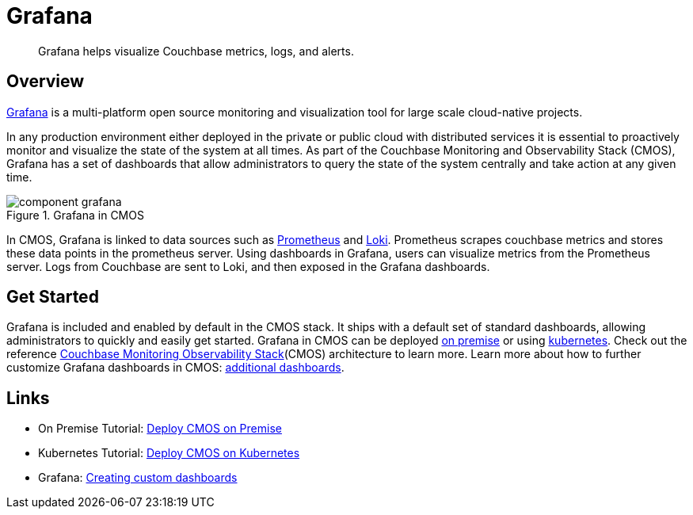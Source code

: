 = Grafana

[abstract]
Grafana helps visualize Couchbase metrics, logs, and alerts.

== Overview

https://grafana.com[Grafana^] is a multi-platform open source monitoring and visualization tool for large scale cloud-native projects.

In any production environment either deployed in the private or public cloud with distributed services it is essential to proactively monitor and visualize the state of the system at all times.
As part of the Couchbase Monitoring and Observability Stack (CMOS), Grafana has a set of dashboards that allow administrators to query the state of the system centrally and take action at any given time.

ifdef::env-github[]
:imagesdir: https://github.com/couchbaselabs/observability/raw/main/docs/modules/ROOT/assets/images
endif::[]

.Grafana in CMOS
image::component-grafana.png[]

In CMOS, Grafana is linked to data sources such as https://prometheus.io[Prometheus^] and https://grafana.com/Loki[Loki^].
Prometheus scrapes couchbase metrics and stores these data points in the prometheus server.
Using dashboards in Grafana, users can visualize metrics from the Prometheus server.
Logs from Couchbase are sent to Loki, and then exposed in the Grafana dashboards.

== Get Started

Grafana is included and enabled by default in the CMOS stack.
It ships with a default set of standard dashboards, allowing administrators to quickly and easily get started.
Grafana in CMOS can be deployed xref:tutorial-kubernetes.adoc[on premise] or using xref:tutorial-kubernetes.adoc[kubernetes].
Check out the reference xref:architecture.adoc[Couchbase Monitoring Observability Stack](CMOS) architecture to learn more.
Learn more about how to further customize Grafana dashboards in CMOS: https://grafana.com/docs/grafana/latest/getting-started/getting-started[additional dashboards^].

== Links

* On Premise Tutorial: xref:tutorial-onpremise.adoc[Deploy CMOS on Premise]
* Kubernetes Tutorial: xref:tutorial-kubernetes.adoc[Deploy CMOS on Kubernetes]
* Grafana: https://grafana.com/docs/grafana/latest/getting-started/getting-started[Creating custom dashboards^]
